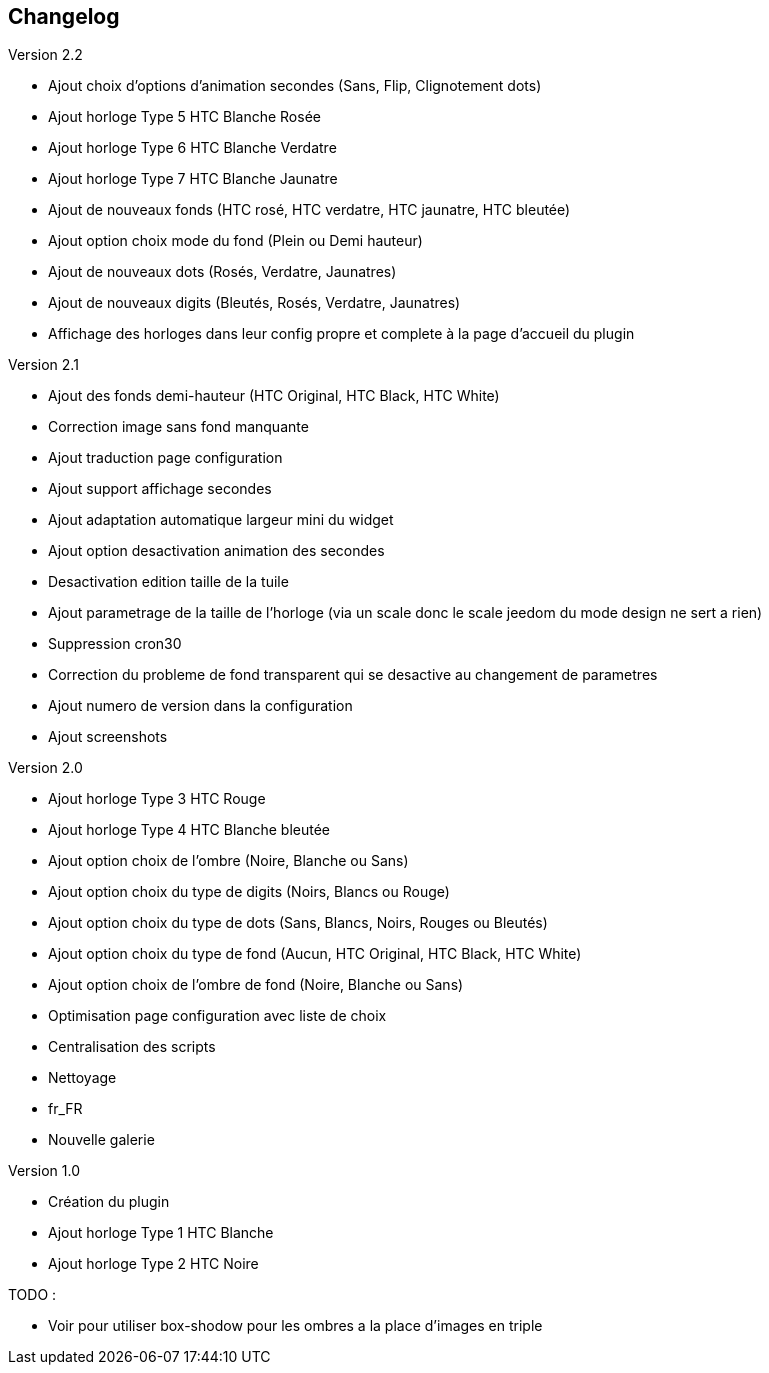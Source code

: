 :imagesdir: ../images
:icons:

== Changelog

Version 2.2

- Ajout choix d'options d'animation secondes (Sans, Flip, Clignotement dots)
- Ajout horloge Type 5 HTC Blanche Rosée
- Ajout horloge Type 6 HTC Blanche Verdatre
- Ajout horloge Type 7 HTC Blanche Jaunatre
- Ajout de nouveaux fonds (HTC rosé, HTC verdatre, HTC jaunatre, HTC bleutée)
- Ajout option choix mode du fond (Plein ou Demi hauteur)
- Ajout de nouveaux dots (Rosés, Verdatre, Jaunatres)
- Ajout de nouveaux digits (Bleutés, Rosés, Verdatre, Jaunatres)
- Affichage des horloges dans leur config propre et complete à la page d'accueil du plugin

Version 2.1

- Ajout des fonds demi-hauteur (HTC Original, HTC Black, HTC White)
- Correction image sans fond manquante
- Ajout traduction page configuration
- Ajout support affichage secondes
- Ajout adaptation automatique largeur mini du widget
- Ajout option desactivation animation des secondes
- Desactivation edition taille de la tuile
- Ajout parametrage de la taille de l'horloge (via un scale donc le scale jeedom du mode design ne sert a rien)
- Suppression cron30
- Correction du probleme de fond transparent qui se desactive au changement de parametres
- Ajout numero de version dans la configuration
- Ajout screenshots

Version 2.0

- Ajout horloge Type 3 HTC Rouge
- Ajout horloge Type 4 HTC Blanche bleutée
- Ajout option choix de l'ombre (Noire, Blanche ou Sans)
- Ajout option choix du type de digits (Noirs, Blancs ou Rouge)
- Ajout option choix du type de dots (Sans, Blancs, Noirs, Rouges ou Bleutés)
- Ajout option choix du type de fond (Aucun, HTC Original, HTC Black, HTC White)
- Ajout option choix de l'ombre de fond (Noire, Blanche ou Sans)
- Optimisation page configuration avec liste de choix
- Centralisation des scripts
- Nettoyage
- fr_FR
- Nouvelle galerie

Version 1.0

- Création du plugin
- Ajout horloge Type 1 HTC Blanche
- Ajout horloge Type 2 HTC Noire

TODO :

- Voir pour utiliser box-shodow pour les ombres a la place d'images en triple
